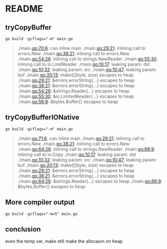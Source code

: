 * README

** tryCopyBuffer


#+begin_src shell
  go build -gcflags="-m" main.go
#+end_src

#+RESULTS:

#+begin_quote
# command-line-arguments
./main.go:70:6: can inline main
./main.go:29:21: inlining call to errors.New
./main.go:38:21: inlining call to errors.New
./main.go:54:26: inlining call to strings.NewReader
./main.go:55:30: inlining call to io.LimitReader
./main.go:10:17: leaking param: dst
./main.go:10:32: leaking param: src
./main.go:10:47: leaking param: buf
./main.go:20:13: make([]byte, size) escapes to heap
./main.go:29:21: &errors.errorString{...} escapes to heap
./main.go:38:21: &errors.errorString{...} escapes to heap
./main.go:54:26: &strings.Reader{...} escapes to heap
./main.go:55:30: &io.LimitedReader{...} escapes to heap
./main.go:56:9: &bytes.Buffer{} escapes to heap
#+end_quote

** tryCopyBufferIONative

#+begin_src shell
  go build -gcflags="-m" main.go
#+end_src

#+begin_quote
# command-line-arguments
./main.go:71:6: can inline main
./main.go:29:21: inlining call to errors.New
./main.go:38:21: inlining call to errors.New
./main.go:64:26: inlining call to strings.NewReader
./main.go:68:9: inlining call to io.Copy
./main.go:10:17: leaking param: dst
./main.go:10:32: leaking param: src
./main.go:10:47: leaking param: buf
./main.go:20:13: make([]byte, size) escapes to heap
./main.go:29:21: &errors.errorString{...} escapes to heap
./main.go:38:21: &errors.errorString{...} escapes to heap
./main.go:64:26: &strings.Reader{...} escapes to heap
./main.go:66:9: &bytes.Buffer{} escapes to heap
#+end_quote

** More compiler output

#+begin_src shell
  go build -gcflags="-m=5" main.go
#+end_src

** conclusion

even the temp var, make still make the allocaion on heap 
